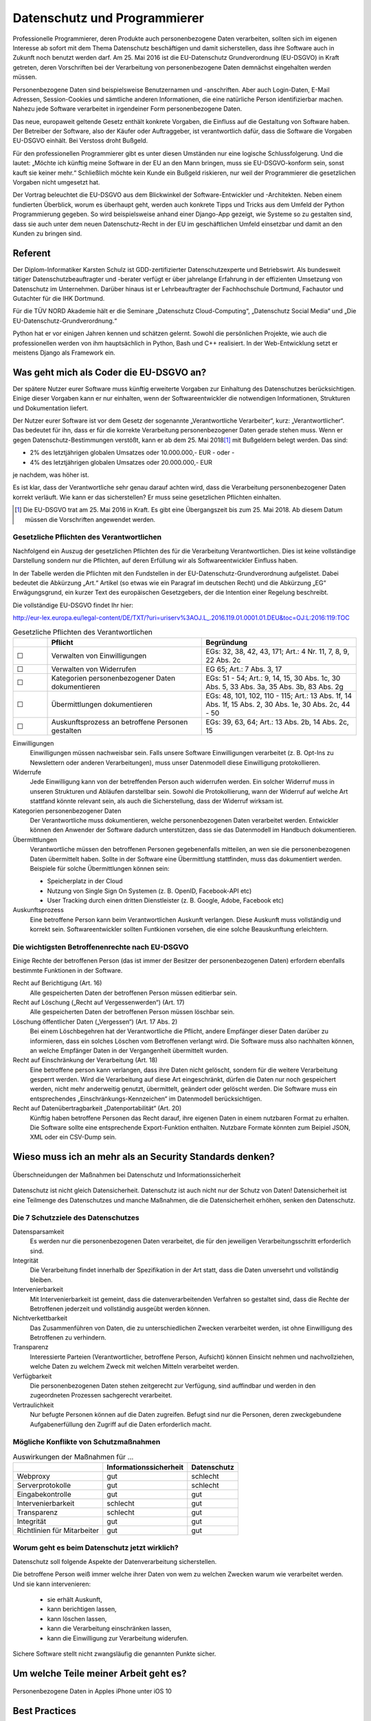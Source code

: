 .. slideconf::
   :autoslides: False


..   :slide_classes: appear


.. only:: latex

  .. raw:: latex

     %%\renewcommand{\headrulewidth}{0pt}
     \fancyhead[L]{}
     \fancyhead[R]{
             \vspace{-1cm}
             \includegraphics[width=1.0cm]{dssyslogo.pdf}
         }

     \pagestyle{fancy}
     \fancyfoot[CEO]{\sffamily \tiny \vspace{0.28cm} ©2016 Dipl.-Inform. Karsten Schulz, Datenschutz.systems}



=============================
Datenschutz und Programmierer
=============================


.. slide:: Datenschutz und Programmierer
   :level: 1

   .. figure:: /_static/editor_faded.png
      :class: fill

   Warum bei der Softwareentwicklung Datenschutz relevant wird.

.. slide:: Antworten auf folgende Fragen
    :level: 2

    * Was geht mich als Coder die EU-DSGVO an?
    * Wieso muss ich an mehr als an Security Standards denken?
    * Um welche Teile meiner Arbeit geht es?
    * Best Practices
    * Quellen

Professionelle Programmierer, deren Produkte auch personenbezogene Daten verarbeiten, sollten sich im eigenen Interesse ab sofort mit dem Thema Datenschutz beschäftigen und damit sicherstellen, dass ihre Software auch in Zukunft noch benutzt werden darf. Am 25. Mai 2016 ist die EU-Datenschutz Grundverordnung (EU-DSGVO) in Kraft getreten, deren Vorschriften bei der Verarbeitung von personenbezogene Daten demnächst eingehalten werden müssen.

Personenbezogene Daten sind beispielsweise Benutzernamen und -anschriften. Aber auch Login-Daten, E-Mail Adressen, Session-Cookies und sämtliche anderen Informationen, die eine natürliche Person identifizierbar machen. Nahezu jede Software verarbeitet in irgendeiner Form personenbezogene Daten.

Das neue, europaweit geltende Gesetz enthält konkrete Vorgaben, die Einfluss auf die Gestaltung von Software haben. Der Betreiber der Software, also der Käufer oder Auftraggeber, ist verantwortlich dafür, dass die Software die Vorgaben EU-DSGVO einhält. Bei Verstoss droht Bußgeld.

Für den professionellen Programmierer gibt es unter diesen Umständen nur eine logische Schlussfolgerung. Und die lautet: „Möchte ich künftig meine Software in der EU an den Mann bringen, muss sie EU-DSGVO-konform sein, sonst kauft sie keiner mehr.“ Schließlich möchte kein Kunde ein Bußgeld riskieren, nur weil der Programmierer die gesetzlichen Vorgaben nicht umgesetzt hat.

Der Vortrag beleuchtet die EU-DSGVO aus dem Blickwinkel der Software-Entwickler und -Architekten. Neben einem fundierten Überblick, worum es überhaupt geht, werden auch konkrete Tipps und Tricks aus dem Umfeld der Python Programmierung gegeben. So wird beispielsweise anhand einer Django-App gezeigt, wie Systeme so zu gestalten sind, dass sie auch unter dem neuen Datenschutz-Recht in der EU im geschäftlichen Umfeld einsetzbar und damit an den Kunden zu bringen sind.



Referent
========

Der Diplom-Informatiker Karsten Schulz ist GDD-zertifizierter
Datenschutzexperte und Betriebswirt. Als bundesweit tätiger
Datenschutzbeauftragter und -berater verfügt er über jahrelange Erfahrung in
der effizienten Umsetzung von Datenschutz im Unternehmen. Darüber hinaus ist er
Lehrbeauftragter der Fachhochschule Dortmund, Fachautor und Gutachter für die
IHK Dortmund.

Für die TÜV NORD Akademie hält er die Seminare „Datenschutz Cloud-Computing“,
„Datenschutz Social Media“ und „Die EU-Datenschutz-Grundverordnung.“

Python hat er vor einigen Jahren kennen und schätzen gelernt. Sowohl die persönlichen
Projekte, wie auch die professionellen werden von ihm hauptsächlich in Python, Bash und
C++ realisiert. In der Web-Entwicklung setzt er meistens Django als Framework ein.

.. image:: _static/referent1.*
    :align: center
    :width: 100%


.. slide:: Karsten Schulz
    :level: 2

    .. rst-class:: referentenlogo

    .. image:: _static/referent1.*
        :align: center
        :width: 100%


Was geht mich als Coder die EU-DSGVO an?
========================================

.. slide:: Was geht mich als Coder die EU-DSGVO an?
    :level: 2

    * Die EU-DSGVO (EU-Datenschutz-Grundverordnung) gilt für alle, die in der EU Produkte oder Dienstleistungen anbieten, z. B.:

      * Diensteanbieter (SaaS)
      * Cloud-Anbieter (IaaS, PaaS)
      * alle Unternehmen mit Niederlassungen in der EU uvm.

    * Nutzer eurer Software müssen die EU-DSGVO ebenfalls einhalten

    .. attention:: Verstöße gegen die EU-DSGVO können dem Nutzer eurer Software bis zu 20.000.000,- EUR Bußgeld kosten!



Der spätere Nutzer eurer Software muss künftig erweiterte Vorgaben zur Einhaltung des Datenschutzes berücksichtigen. Einige dieser Vorgaben kann er nur einhalten, wenn der Softwareentwickler die notwendigen Informationen, Strukturen und Dokumentation liefert.

Der Nutzer eurer Software ist vor dem Gesetz der sogenannte „Verantwortliche Verarbeiter“, kurz: „Verantwortlicher“. Das bedeutet für ihn, dass er für die korrekte Verarbeitung personenbezogener Daten gerade stehen muss. Wenn er gegen Datenschutz-Bestimmungen verstößt, kann er ab dem 25. Mai 2018\ [#anwendung_geudsgvo]_ mit Bußgeldern belegt werden. Das sind:

* 2% des letztjährigen globalen Umsatzes oder 10.000.000,- EUR - oder -
* 4% des letztjährigen globalen Umsatzes oder 20.000.000,- EUR

je nachdem, was höher ist.

Es ist klar, dass der Verantwortliche sehr genau darauf achten wird, dass die Verarbeitung personenbezogener Daten korrekt verläuft. Wie kann er das sicherstellen? Er muss seine gesetzlichen Pflichten einhalten.

.. [#anwendung_geudsgvo] Die EU-DSGVO trat am 25. Mai 2016 in Kraft. Es gibt eine Übergangszeit bis zum 25. Mai 2018. Ab diesem Datum müssen die Vorschriften angewendet werden.


Gesetzliche Pflichten des Verantwortlichen
-------------------------------------------

Nachfolgend ein Auszug der gesetzlichen Pflichten des für die Verarbeitung Verantwortlichen. Dies ist keine vollständige Darstellung sondern nur die Pflichten, auf deren Erfüllung  wir als Softwareentwickler Einfluss haben.

In der Tabelle werden die Pflichten mit den Fundstellen in der EU-Datenschutz-Grundverordnung aufgelistet. Dabei bedeutet die Abkürzung „Art.“ Artikel (so etwas wie ein Paragraf im deutschen Recht) und die Abkürzung „EG“ Erwägungsgrund, ein kurzer Text des europäischen Gesetzgebers, der die Intention einer Regelung beschreibt.

Die vollständige EU-DSGVO findet Ihr hier:

http://eur-lex.europa.eu/legal-content/DE/TXT/?uri=uriserv%3AOJ.L_.2016.119.01.0001.01.DEU&toc=OJ:L:2016:119:TOC


.. csv-table:: Gesetzliche Pflichten des Verantwortlichen
   :header: "","Pflicht","Begründung"
   :widths: 10,45,45

    "☐","Verwalten von Einwilligungen","EGs: 32, 38, 42, 43, 171;  Art.: 4 Nr. 11, 7, 8, 9, 22 Abs. 2c"
    "☐","Verwalten von Widerrufen","EG 65; Art.: 7 Abs. 3, 17 "
    "☐","Kategorien personenbezogener Daten dokumentieren","EGs: 51 - 54; Art.: 9, 14, 15, 30 Abs. 1c, 30 Abs. 5, 33 Abs. 3a, 35 Abs. 3b, 83 Abs. 2g"
    "☐","Übermittlungen dokumentieren","EGs: 48, 101, 102, 110 - 115; Art.: 13 Abs. 1f, 14 Abs. 1f, 15 Abs. 2, 30 Abs. 1e, 30 Abs. 2c, 44 - 50"
    "☐","Auskunftsprozess an betroffene Personen gestalten","EGs: 39, 63, 64; Art.: 13 Abs. 2b, 14 Abs. 2c, 15"

Einwilligungen
    Einwilligungen müssen nachweisbar sein. Falls unsere Software Einwilligungen verarbeitet (z. B. Opt-Ins zu Newslettern oder anderen Verarbeitungen), muss unser Datenmodell diese Einwilligung protokollieren.
Widerrufe
    Jede Einwilligung kann von der betreffenden Person auch widerrufen werden. Ein solcher Widerruf muss in unseren Strukturen und Abläufen darstellbar sein. Sowohl die Protokollierung, wann der Widerruf auf welche Art stattfand könnte relevant sein, als auch die Sicherstellung, dass der Widerruf wirksam ist.
Kategorien personenbezogener Daten
    Der Verantwortliche muss dokumentieren, welche personenbezogenen Daten verarbeitet werden. Entwickler können den Anwender der Software dadurch unterstützen, dass sie das Datenmodell im Handbuch dokumentieren.
Übermittlungen
    Verantwortliche müssen den betroffenen Personen gegebenenfalls mitteilen, an wen sie die personenbezogenen Daten übermittelt haben. Sollte in der Software eine Übermittlung stattfinden, muss das dokumentiert werden. Beispiele für solche Übermittlungen können sein:

    * Speicherplatz in der Cloud
    * Nutzung von Single Sign On Systemen (z. B. OpenID, Facebook-API etc)
    * User Tracking durch einen dritten Dienstleister (z. B. Google, Adobe, Facebook etc)

Auskunftsprozess
    Eine betroffene Person kann beim Verantwortlichen Auskunft verlangen. Diese Auskunft muss vollständig und korrekt sein. Softwareentwickler sollten Funtkionen vorsehen, die eine solche Beauskunftung erleichtern.



Die wichtigsten Betroffenenrechte nach EU-DSGVO
-----------------------------------------------

Einige Rechte der betroffenen Person (das ist immer der Besitzer der personenbezogenen Daten) erfordern ebenfalls bestimmte Funktionen in der Software.


Recht auf Berichtigung (Art. 16)
    Alle gespeicherten Daten der betroffenen Person müssen editierbar sein.
Recht auf Löschung („Recht auf Vergessenwerden“) (Art. 17)
    Alle gespeicherten Daten der betroffenen Person müssen löschbar sein.
Löschung öffentlicher Daten („Vergessen“) (Art. 17 Abs. 2)
    Bei einem Löschbegehren hat der Verantwortliche die Pflicht, andere Empfänger dieser Daten darüber zu informieren, dass ein solches Löschen vom Betroffenen verlangt wird. Die Software muss also nachhalten können, an welche Empfänger Daten in der Vergangenheit übermittelt wurden.
Recht auf Einschränkung der Verarbeitung (Art. 18)
    Eine betroffene person kann verlangen, dass ihre Daten nicht gelöscht, sondern für die weitere Verarbeitung gesperrt werden. Wird die Verarbeitung auf diese Art eingeschränkt, dürfen die Daten nur noch gespeichert werden, nicht mehr anderweitig genutzt, übermittelt, geändert oder gelöscht werden.
    Die Software muss ein entsprechendes „Einschränkungs-Kennzeichen“ im Datenmodell berücksichtigen.
Recht auf Datenübertragbarkeit „Datenportabilität“ (Art. 20)
    Künftig haben betroffene Personen das Recht darauf, ihre eigenen Daten in einem nutzbaren Format zu erhalten. Die Software sollte eine entsprechende Export-Funktion enthalten. Nutzbare Formate könnten zum Beipiel JSON, XML oder ein CSV-Dump sein.

Wieso muss ich an mehr als an Security Standards denken?
========================================================

.. figure:: _static/ds_vs_is.png
   :alt: Datenschutz versus Informationssicherheit
   :align: center
   :width: 100%

   Überschneidungen der Maßnahmen bei Datenschutz und Informationssicherheit

Datenschutz ist nicht gleich Datensicherheit. Datenschutz ist auch nicht nur der Schutz von Daten!
Datensicherheit ist eine Teilmenge des Datenschutzes und manche Maßnahmen, die die Datensicherheit erhöhen, senken den Datenschutz.

Die 7 Schutzziele des Datenschutzes
-----------------------------------

Datensparsamkeit
    Es werden nur die personenbezogenen Daten verarbeitet, die für den jeweiligen Verarbeitungsschritt erforderlich sind.
Integrität
    Die Verarbeitung findet innerhalb der Spezifikation in der Art statt, dass die Daten unversehrt und vollständig bleiben.
Intervenierbarkeit
    Mit Intervenierbarkeit ist gemeint, dass die datenverarbeitenden Verfahren so gestaltet sind, dass die Rechte der Betroffenen jederzeit und vollständig ausgeübt werden können.
Nichtverkettbarkeit
    Das Zusammenführen von Daten, die zu unterschiedlichen Zwecken verarbeitet werden, ist ohne Einwilligung des Betroffenen zu verhindern.
Transparenz
    Interessierte Parteien (Verantwortlicher, betroffene Person, Aufsicht) können Einsicht nehmen und nachvollziehen, welche Daten zu welchem Zweck mit welchen Mitteln verarbeitet werden.
Verfügbarkeit
    Die personenbezogenen Daten stehen zeitgerecht zur Verfügung, sind auffindbar und werden in den zugeordneten Prozessen sachgerecht verarbeitet.
Vertraulichkeit
    Nur befugte Personen können auf die Daten zugreifen. Befugt sind nur die Personen, deren zweckgebundene Aufgabenerfüllung den Zugriff auf die Daten erforderlich macht.

Mögliche Konflikte von Schutzmaßnahmen
----------------------------------------

.. csv-table:: Auswirkungen der Maßnahmen für ...
    :header: "","Informationssicherheit","Datenschutz"

    "Webproxy","gut","schlecht"
    "Serverprotokolle","gut","schlecht"
    "Eingabekontrolle","gut","gut"
    "Intervenierbarkeit","schlecht","gut"
    "Transparenz","schlecht","gut"
    "Integrität","gut","gut"
    "Richtlinien für Mitarbeiter","gut","gut"


Worum geht es beim Datenschutz jetzt wirklich?
----------------------------------------------

Datenschutz soll folgende Aspekte der Datenverarbeitung sicherstellen. 

Die betroffene Person weiß immer welche ihrer Daten von wem zu welchen Zwecken warum wie verarbeitet werden. Und sie kann intervenieren:

  * sie erhält Auskunft,
  * kann berichtigen lassen,
  * kann löschen lassen,
  * kann die Verarbeitung einschränken lassen,
  * kann die Einwilligung zur Verarbeitung widerufen.
  
Sichere Software stellt nicht zwangsläufig die genannten Punkte sicher.
   


Um welche Teile meiner Arbeit geht es?
======================================

.. figure:: _static/apple_uuids.png
   :alt: personenbezogene Daten im Apple iPhone
   :align: center
   :width: 40%

   Personenbezogene Daten in Apples iPhone unter iOS 10



Best Practices
==============

.. figure:: _static/bahn_app.png
   :alt: Widerspruchsmöglichkeit gegen Tracking in der Bahn App
   :align: center
   :width: 40%

   Widerspruchsmöglichkeit gegen Tracking in der Bahn App


Quellen
=======



Grundsätze des Datenschutzes
============================

Sowohl heute im BDSG als auch ab dem 25. Mai 2018 in der kommenden EU-Datenschutz-Grundverordnung gilt das Verbot der Verarbeitung personenbezogener Daten mit Erlaubnisvorbehalt.

Deadline 25. Mai 2018
---------------------

Der Termin steht fest. Software, die heute geschrieben wird, sollte die Grundverordnung berücksichtigen.

Die EU-Datenschutzgrundverordnung
---------------------------------

*Verordnung des Europäischen Parlaments und des Rates zum Schutz natürlicher Personen bei der Verarbeitung personenbezogener Daten, zum freien Datenverkehr und zur Aufhebung der Richtlinie 95/46/EG (Datenschutz-Grundverordnung)*

Ab dem 25. Mai 2018 wird die EU-Datenschutz-Grundverordnung (EU-DSGVO) für alle Verarbeiter personenbezogener Daten angewendet, die in der EU ihre Produkte oder Dienstleistungen anbieten.

http://eur-lex.europa.eu/legal-content/DE/TXT/?uri=uriserv%3AOJ.L_.2016.119.01.0001.01.DEU&toc=OJ:L:2016:119:TOC


Was sind personenbezogene Daten?
--------------------------------


* *Personenbezogene Daten* sind Einzelangaben über persönliche oder sachliche Verhältnisse einer bestimmten oder bestimmbaren natürlichen Person.
* *Besondere Arten personenbezogener Daten* sind Angaben über rassische und ethnische Herkunft, politische Meinungen, religiöse oder philosophische / weltanschauliche Überzeugungen, Gewerkschaftszugehörigkeit, Gesundheit, Sexualleben, biometrische Daten


Mit *Daten* ist in diesem Zusammenhang die formalisierte Darstellung von
Informationen gemeint, die für die Verarbeitung durch Menschen oder
automatisierte Abläufe geeignet sind.

*Personenbezogene Daten* sind Einzelangaben über persönliche oder sachliche
Verhältnisse einer bestimmten oder bestimmbaren natürlichen Person.

Die EU-DSGVO definiert in Art. 4 Nr. 1 personenbezogene Daten als: „*alle Informationen, die sich auf eine identifizierte oder identifizierbare natürliche Person (im Folgenden „betroffene Person“) beziehen; als identifizierbar wird eine natürliche Person angesehen, die direkt oder indirekt, insbesondere mittels Zuordnung zu einer Kennung wie einem Namen, zu einer Kennnummer, zu Standortdaten, zu einer Online-Kennung oder zu einem oder mehreren besonderen Merkmalen, die Ausdruck der physischen, physiologischen, genetischen, psychischen, wirtschaftlichen, kulturellen oder sozialen Identität dieser natürlichen Person sind, identifiziert werden kann*“

*Besondere Arten personenbezogener Daten* sind nach § 3 Abs. 9 BDSG und Art. 9 EU-DSGVO Daten, die Angaben machen über:

* rassische und ethnische Herkunft
* politische Meinungen
* religiöse oder philosophische / weltanschauliche Überzeugungen
* Gewerkschaftszugehörigkeit
* Gesundheit
* Sexualleben
* biometrische Daten

Für die Verarbeitung dieser Art Daten werden hohe Ansprüche an die Schutzmaßnahmen gestellt, die die verantwortliche Stelle ergreifen muss.

Die Verarbeitung der besonderen Kategorien personenbezogener Daten ist untersagt, es sei den, die betroffene Person hat **ausdrücklich** eingewilligt oder eine rechtliche Norm legitimiert die Verarbeitung.

Eine Unterscheidung der personenbezogenen Daten hinsichtlich ihrer privater oder geschäftlicher Natur findet nicht statt. Weder das BDSG noch die EU-DSGVO unterscheiden zwischen einer B2C- und B2B-Verarbeitung.


Beispiele für personenbezogene Daten
------------------------------------

* Namen
* E-Mail Adressen
* persönliche Durchwahl
* Anschrift mit Personenbezug, z. B. Personengesellschaft
* Tracking ID im Web oder Apps
* AD-ID (Advertising ID)
* Pseudonym im Web-Forum
* IP-Adresse
* IMEI (International Mobile Station Equipment Identity)
* MEID (Mobile Equipment Identifier)
* SEID (Secure Element ID Number)
* und andere UUIDs (Universally Unique Identifier

.. figure:: _static/apple_uuids.png
   :alt: personenbezogene Daten im Apple iPhone
   :align: center
   :width: 40%

   Personenbezogene Daten in Apples iPhone unter iOS 10

Was ist Verarbeiten?
--------------------

*Verarbeiten* ist das Erheben, das Erfassen, die Organisation, das Ordnen, die Speicherung, die Anpassung oder Veränderung, das Auslesen, das Abfragen, die Verwendung, die Offenlegung durch Übermittlung, Verbreitung oder eine andere Form der Bereitstellung, den Abgleich oder die Verknüpfung, die Einschränkung, das Löschen oder die Vernichtung.

Python Code: Beispiele
======================

Sockets
-------

.. code-block:: python
    :emphasize-lines: 1,2,3

    import socket
    sock = socket.socket()
    sock.connect((address, port))

Beim Öffnen eines Sockets wird die IP-Adresse des Client-PCs an den Server übertragen. Die IP-Adresse ist ein personenbezogenes Datum und wird an jemand anderen übermittelt. Es ist ein datenschutzrelevanter Vorgang.


Requests
--------

.. code-block:: python

    import requests
    requests.get('https://api.someserver.anywhere')

Natürlich werden nicht nur bei low-level Sockets, sondern bei jeder Netzwerkkommunikation personenbezogene Daten ausgetauscht.


Django
--------
.. code-block:: python

    from django.contrib.auth.models import User
    user = User.objects.create_user('john', 'lennon@thebeatles.com', 'johnpassword')

Offensichtlich ist das Anlegen und Verwalten eines Benutzerkontos die Verarbeitung personenbezogener Daten.

.. code-block:: python

    from django.contrib.auth.models import User
    user = User.objects.create_user('john', 'lennon@thebeatles.com', 'johnpassword')

Offensichtlich ist das Anlegen und Verwalten eines Benutzerkontos die Verarbeitung personenbezogener Daten.



Privacy by Design / Privacy by Default
======================================

Artikel 25 der EU DSGVO

.. code-block:: python

    SESSION_EXPIRE_AT_BROWSER_CLOSE = True
    # default: False

Whether to expire the session when the user closes their browser. See Browser-length sessions vs. persistent sessions.




Datenschutz versus Informationssicherheit
-----------------------------------------

.. figure:: _static/ds_vs_is.png
   :alt: Datenschutz versus Informationssicherheit
   :align: center
   :width: 100%

   Überschneidungen der Maßnahmen bei Datenschutz und Informationssicherheit


Legitimation der Verarbeitung
=============================


Um zu beurteilen, ob personenbezogene Daten verarbeitet werden dürfen, helfen folgende Checklisten, die Rechtsgrundlage für die Verarbeitung zu ermitteln.

Prüfen der Legitimation der Verarbeitung nach EU-DSGVO
------------------------------------------------------

Falls keiner der Punkte zutreffen sollte, ist eine Verarbeitung der Daten
nicht möglich.


.. csv-table:: Checkliste Rechtmäßigkeit der pbDV nach EU-DSGVO
    :header: "","**Checkliste Rechtmäßigkeit der pbDV nach EU-DSGVO**",""
    :widths: 10,70,20

    "","*Eine der folgenden Voraussetzungen trifft zu*","*Gründe*"

    "☐","Die Verarbeitung ist erforderlich zur Erfüllung eines Vertrags mit der betroffenen Person","Art. 6 Abs. 1b, EG 44"
    "☐","Die Verarbeitung ist erforderlich für vorvertragliche Maßnahmen auf Anfrage der betroffenen Person","Art. 6 Abs. 1b, EG 44"
    "☐","Die Verarbeitung ist erforderlich zur Erfüllung einer rechtlichen Pflicht des für die Verarbeitung Verantwortlichen","Art. 6 Abs. 1c, EG 45"
    "☐","Die Verarbeitung ist erforderlich, weil lebenswichtige Interessen der betroffenen Person oder einer anderen natürlichen Person geschützt werden","Art. 6 Abs. 1d, EG 46"
    "☐","Die Verarbeitung ist erforderlich im öffentlichen Interesse oder in Ausübung öffentlicher Gewalt","Art. 6 Abs. 1e, EG 45"
    "☐","Berechtigtes Interesse, wenn schutzwürdige Interessen dem nicht entgegen stehen (insbesondere bei Kindern)","Art. 6 Abs. 1f, EG 47"
    "☐","Einwilligung der Person für einen oder mehrere Zwecke ist nachweisbar","Art. 7 Abs. 1, EG 42"

Falls eine Verarbeitung möglich ist, müssen folgende Grundsätze der Verarbeitung nachweisbar eingehalten werden:

.. csv-table:: Checkliste Grundsätze der pbDV
    :header: "","**Checkliste Grundsätze der pbDV**",""
    :widths: 10,70,20

    "","*Alle der folgenden Voraussetzungen treffen zu*","*Gründe*"

    "☐","Die Verarbeitung ist rechtmäßig","Art. 5 Abs. 1a"
    "☐","Die Verarbeitung erfolgt nach Treu und Glauben","Art. 5 Abs. 1a"
    "☐","Die Transparenzpflichten sind eingehalten","Art. 5 Abs. 1a, EG 58"
    "☐","Alle Informationen und Mitteilungen zur Verarbeitung sind leicht erreichbar","EG 39"
    "☐","Alle Informationen und Mitteilungen zur Verarbeitung sind verständlich und in klarer, einfacher Sprache verfasst","EG 39"
    "☐","Der Umfang der Verarbeitung ist dokumentiert","EG 39"
    "☐","Die Zwecke der Verarbeitung sind dokumentiert","EG 39"
    "☐","Es werden nur die für die Verarbeitung erforderlichen Daten verarbeitet","Art. 5 Abs. 1c"
    "☐","Die verarbeiteten Daten sind aktuell und sachlich richtig","Art. 5 Abs. 1d"
    "☐","Unrichtige Daten können unverzüglich gelöscht oder berichtigt werden","Art. 5 Abs. 1d"
    "☐","Es werden kürzestmögliche Löschfristen eingehalten","Art. 5 Abs. 1e"
    "☐","Die Daten werden vor unbefugter und unrechtmäßiger Verarbeitung geschützt","Art. 5 Abs. 1f"
    "☐","Die Daten werden vor unbeabsichtigter Zerstörung und Schädigung geschützt","Art. 5 Abs. 1f"
    "☐","Die vorgenannte Maßnahmen können nachgewiesen werden","Art. 5 Abs. 2"


Tracking von Personen
---------------------



Das Erstellen von pseudonymen Nutzungsprofilen ist in Grenzen erlaubt. § 15 TMG Abs. 3:

„*(3) Der Diensteanbieter darf für Zwecke der Werbung, der Marktforschung oder zur bedarfsgerechten Gestaltung der Telemedien Nutzungsprofile bei Verwendung von Pseudonymen erstellen, sofern der Nutzer dem nicht widerspricht. Der Diensteanbieter hat den Nutzer auf sein Widerspruchsrecht im Rahmen der Unterrichtung nach § 13 Abs. 1 hinzuweisen.*“

Tracking muss in der Datenschutzerklärung deklariert werden. In der Datenschutzerklärung muss ausserdem dargestellt werden, dass der Nutzer widersprechen und wie sich der Nutzer vom Tracking abmelden kann („Opt-Out“ laut § 13 TMG ). Auf diese Möglichkeit ist vor Beginn des Trackings hinzuweisen. Alternativ kann er beim ersten Besuch aufgefordert werden, in das Tracking einzuwilligen („Opt-In“ laut E-Privacy-Richtlinie Nr. 2009/136/EG, auch „Cookie-Richtlinie)

Für Apps gelten die gleichen Vorgaben wie für Webseiten.

.. figure:: _static/bahn_app.png
   :alt: Widerspruchsmöglichkeit gegen Tracking in der Bahn App
   :align: center
   :width: 40%

   Widerspruchsmöglichkeit gegen Tracking in der Bahn App



Pflichten des Verantwortlichen nach EU-DSGVO
============================================

* Informationspflicht bei

    * Erhebung bei betroffener Person (Art. 13)
    * Erhebung nicht bei der betroffenen Person (Art. 14)
    * Zweckänderung (Art. 13 Abs. 3 und Art 14 Abs. 4)

* Datenschutz by design / by default  (Art. 25)
* Durchführung von Datenschutz-Folgenabschätzung (Art. 35)

